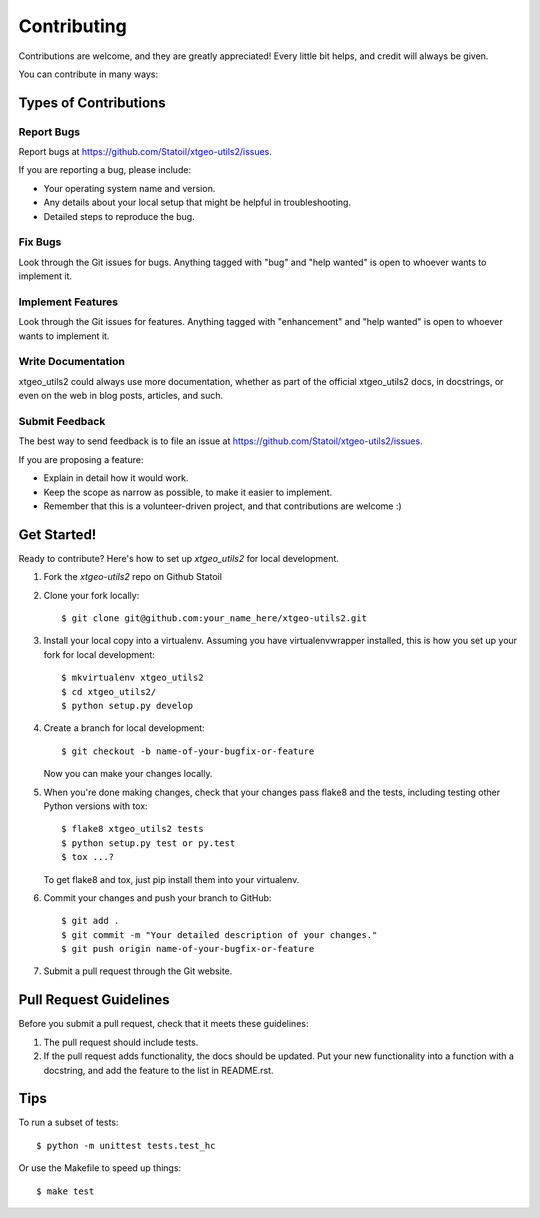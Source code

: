 .. highlight:: shell

============
Contributing
============

Contributions are welcome, and they are greatly appreciated! Every
little bit helps, and credit will always be given.

You can contribute in many ways:

Types of Contributions
----------------------

Report Bugs
~~~~~~~~~~~

Report bugs at https://github.com/Statoil/xtgeo-utils2/issues.

If you are reporting a bug, please include:

* Your operating system name and version.
* Any details about your local setup that might be helpful in troubleshooting.
* Detailed steps to reproduce the bug.

Fix Bugs
~~~~~~~~

Look through the Git issues for bugs. Anything tagged with "bug"
and "help wanted" is open to whoever wants to implement it.

Implement Features
~~~~~~~~~~~~~~~~~~

Look through the Git issues for features. Anything tagged with "enhancement"
and "help wanted" is open to whoever wants to implement it.

Write Documentation
~~~~~~~~~~~~~~~~~~~

xtgeo_utils2 could always use more documentation, whether as part of the
official xtgeo_utils2 docs, in docstrings, or even on the web in blog posts,
articles, and such.

Submit Feedback
~~~~~~~~~~~~~~~

The best way to send feedback is to file an issue
at https://github.com/Statoil/xtgeo-utils2/issues.

If you are proposing a feature:

* Explain in detail how it would work.
* Keep the scope as narrow as possible, to make it easier to implement.
* Remember that this is a volunteer-driven project, and that contributions
  are welcome :)

Get Started!
------------

Ready to contribute? Here's how to set up `xtgeo_utils2` for local development.

1. Fork the `xtgeo-utils2` repo on Github Statoil
2. Clone your fork locally::

    $ git clone git@github.com:your_name_here/xtgeo-utils2.git

3. Install your local copy into a virtualenv. Assuming you have virtualenvwrapper installed,
   this is how you set up your fork for local development::

    $ mkvirtualenv xtgeo_utils2
    $ cd xtgeo_utils2/
    $ python setup.py develop

4. Create a branch for local development::

    $ git checkout -b name-of-your-bugfix-or-feature

   Now you can make your changes locally.

5. When you're done making changes, check that your changes pass flake8 and the tests,
   including testing other Python versions with tox::

    $ flake8 xtgeo_utils2 tests
    $ python setup.py test or py.test
    $ tox ...?

   To get flake8 and tox, just pip install them into your virtualenv.

6. Commit your changes and push your branch to GitHub::

    $ git add .
    $ git commit -m "Your detailed description of your changes."
    $ git push origin name-of-your-bugfix-or-feature

7. Submit a pull request through the Git website.

Pull Request Guidelines
-----------------------

Before you submit a pull request, check that it meets these guidelines:

1. The pull request should include tests.

2. If the pull request adds functionality, the docs should be updated. Put
   your new functionality into a function with a docstring, and add the
   feature to the list in README.rst.

.. 3. The pull request should work for Python 2.7, 3.4, and for PyPy(?). Check
..   https://travis-ci.org/xxx/xtgeo-utils2/pull_requests (INACTIVE)
..   and make sure that the tests pass for all supported Python versions.

Tips
----

To run a subset of tests::

    $ python -m unittest tests.test_hc

Or use the Makefile to speed up things::

    $ make test
